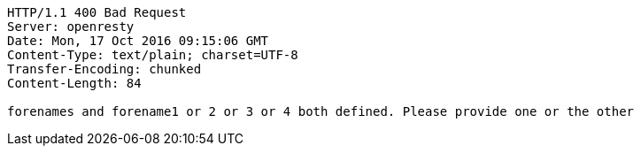 [source,http,options="nowrap"]
----
HTTP/1.1 400 Bad Request
Server: openresty
Date: Mon, 17 Oct 2016 09:15:06 GMT
Content-Type: text/plain; charset=UTF-8
Transfer-Encoding: chunked
Content-Length: 84

forenames and forename1 or 2 or 3 or 4 both defined. Please provide one or the other
----